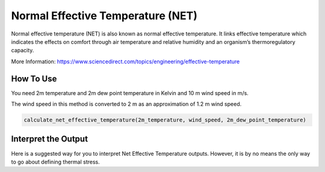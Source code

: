 Normal Effective Temperature (NET)
======================================

Normal effective temperature (NET) is also known as normal effective temperature. It links effective temperature which indicates \
the effects on comfort through air temperature and relative humidity \
and an organism’s thermoregulatory capacity.

More Information: https://www.sciencedirect.com/topics/engineering/effective-temperature

How To Use
-----------------
You need 2m temperature  and 2m dew point temperature in Kelvin and 10 m wind speed in m/s.

The wind speed in this method is converted to 2 m as an approximation of 1.2 m wind speed.

.. code-block:: python

    calculate_net_effective_temperature(2m_temperature, wind_speed, 2m_dew_point_temperature)

Interpret the Output
------------------------
Here is a suggested way for you to interpret Net Effective Temperature outputs. However, it is by no means the only way to go about defining thermal stress.

.. csv-table:: NET Thresholds
    :file: netthresholds.csv
    :header-rows: 1
    :class: longtable
    :widths: 1 1
